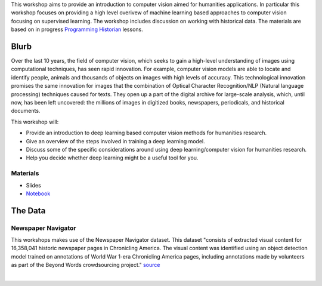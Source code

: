 .. raw:: html

   <h1><img src="figs/circle-cropped.png" alt="camera" width="5%" /> Computer Vision for the Humanities</h1>


This workshop aims to provide an introduction to computer vision aimed for humanities applications.
In particular this workshop focuses on providing a high level overivew of machine learning based approaches to computer vision focusing on supervised learning. The workshop includes discussion on working with historical data.
The materials are based on in progress `Programming Historian <https://programminghistorian.org/>`_ lessons.

Blurb
*****

Over the last 10 years, the field of computer vision, which seeks to gain a high-level understanding of images using computational techniques, has seen rapid innovation. For example, computer vision models are able to locate and identify people, animals and thousands of objects on images with high levels of accuracy. This technological innovation promises the same innovation for images that the combination of Optical Character Recognition/NLP (Natural language processing) techniques caused for texts. They open up a part of the digital archive for large-scale analysis, which, until now, has been left uncovered: the millions of images in digitized books, newspapers, periodicals, and historical documents.

This workshop will:

- Provide an introduction to deep learning based computer vision methods for humanities research.
- Give an overview of the steps involved in training a deep learning model.
- Discuss some of the specific considerations around using deep learning/computer vision for humanities research.
- Help you decide whether deep learning might be a useful tool for you.


Materials
==========

.. materials-begin

- Slides
- `Notebook <https://colab.research.google.com/github/davanstrien/introduction-to-computer-vision-workshop/blob/main/cv-deep-learning-pt1.ipynb>`_

.. materials-end

The Data
********

Newspaper Navigator
===================

This workshops makes use of the Newspaper Navigator dataset. This dataset "consists of extracted visual content for 16,358,041 historic newspaper pages in Chronicling America. The visual content was identified using an object detection model trained on annotations of World War 1-era Chronicling America pages, including annotations made by volunteers as part of the Beyond Words crowdsourcing project." `source <https://news-navigator.labs.loc.gov/>`_

|

.. raw:: html

   <p align="left"><img alt="newspaper image" src="https://news-navigator.labs.loc.gov/static/labs/work/experiments/images/nnavigator-logo-cropped.jpg" width="50%" /></p>
   

   Credit: This project, funded by the UK Research and Innovation (UKRI) Strategic Priority Fund, is a multidisciplinary collaboration delivered by the Arts and Humanities Research Council (AHRC), with The Alan Turing Institute, the British Library and the Universities of Cambridge, East Anglia, Exeter, and Queen Mary University of London.
